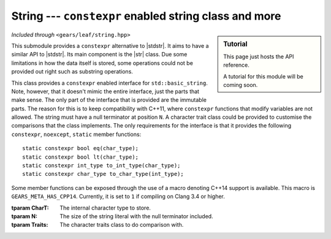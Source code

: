 .. default-domain:: gcpp
.. highlight:: cpp
.. namespace:: gears::leaf
.. _gears-modules-leaf-string:

String --- ``constexpr`` enabled string class and more
=======================================================

.. sidebar:: Tutorial

    This page just hosts the API reference.

    A tutorial for this module will be coming soon.

*Included through* ``<gears/leaf/string.hpp>``

.. |stdstr| replace:: :cpp:`std::string <string/basic_string>`
.. |str| replace:: :class:`basic_string`

This submodule provides a ``constexpr`` alternative to |stdstr|. It aims to have a similar API to
|stdstr|. Its main component is the |str| class. Due some limitations in how the data itself
is stored, some operations could not be provided out right such as substring operations.

.. class:: basic_string

    This class provides a ``constexpr`` enabled interface for
    ``std::basic_string``. Note, however, that it doesn't mimic the entire
    interface, just the parts that make sense. The only part of the interface
    that is provided are the immutable parts. The reason for this is to keep
    compatibility with C++11, where ``constexpr`` functions that modify variables
    are not allowed. The string must have a null terminator at position ``N``.
    A character trait class could be provided to customise the comparisons
    that the class implements. The only requirements for the interface is that
    it provides the following ``constexpr``, ``noexcept``, ``static`` member functions: ::

        static constexpr bool eq(char_type);
        static constexpr bool lt(char_type);
        static constexpr int_type to_int_type(char_type);
        static constexpr char_type to_char_type(int_type);

    Some member functions can be exposed through the use of a macro denoting
    C++14 support is available. This macro is ``GEARS_META_HAS_CPP14``. Currently,
    it is set to ``1`` if compiling on Clang 3.4 or higher.

    :tparam CharT: The internal character type to store.
    :tparam N: The size of the string literal with the null terminator included.
    :tparam Traits: The character traits class to do comparison with.

    .. type:: traits_type

        Equivalent to ``Traits``.
    .. type:: value_type

        Equivalent to ``typename Traits::char_type``.
    .. type:: size_type

        Equivalent to ``std::size_t``.
    .. type:: difference_type

        Equivalent to ``std::ptrdiff_t``.
    .. type:: reference

        Equivalent to ``value_type&``.
    .. type:: const_reference

        Equivalent to ``const value_type&``.
    .. type:: pointer

        Equivalent to ``value_type*``.
    .. type:: const_pointer

        Equivalent to ``const value_type*``.
    .. type:: iterator

        Equivalent to ``pointer``.
    .. type:: const_iterator

        Equivalent to ``const_pointer``.
    .. member:: static constexpr size_type npos = -1

        Represents a position not found.
    .. function:: constexpr basic_string(const CharT& arr[N])

        Constructs a basic_string from a character array.
        The character array must have a null terminator as its last
        character.

        :param arr: The character array to construct with.

    .. function:: constexpr size_type size() const noexcept
                  constexpr size_type length() const noexcept

        Returns the size of the string without the null terminator.
    .. function:: constexpr bool empty() const noexcept

        Checks if the string is empty. A string
        is considered empty if the only character it has is the
        null terminator.

        :returns: `true` if empty, `false` otherwise.

    .. function:: constexpr size_type capacity() const noexcept

        Returns the capacity of the string. i.e. ``N``.
    .. function:: constexpr size_type max_size() const noexcept

        Returns the maximum size of the string. i.e. ``N``.
    .. function:: constexpr const_reference operator[](size_type index) const noexcept

        Returns a reference to a character without
        bounds checking at the specified position. Note that
        accessing an out of bounds character is undefined behaviour.
        Use :func:`at` instead to get a compile time error when out of bounds.
        In C++14, undefined behaviour in a constant expression results
        in a compilation error.

        :param index: The specified position to get the character at.
        :returns: A reference to the character.

    .. function:: constexpr const_reference at(size_type index) const

        Returns a reference to a character with bounds
        checking at a specified position. Bounds checking is done
        by throwing an exception of type ``std::out_of_range``. When
        used in a constant expression, this turns into a compile-time
        error.

        :throws std\:\:out_of_range: Thrown when the position is out of bounds.
        :param index: The specified position to get the character at.
        :returns: A reference to the character.

    .. function:: constexpr const_reference front() const noexcept

        Accesses the first character. On an
        empty string this would return the null character.

        :returns: A reference to the first character.

    .. function:: constexpr const_reference back() const noexcept

        Accesses the last character. On an
        empty string this would result in undefined behaviour.
        In C++14 undefined behaviour in a constant expression
        ends in a compilation error.

        :returns: A reference to the last character.

    .. function:: constexpr const_pointer data() const noexcept

        Returns a pointer to the first character of the string. Available
        only if ``GEARS_META_HAS_CPP14`` is defined.
    .. function:: constexpr const_pointer c_str() const noexcept

        Returns a pointer to the first character of the string. Available
        only if ``GEARS_META_HAS_CPP14`` is defined.
    .. function:: constexpr const_iterator begin() const noexcept

        Returns an iterator pointing to the first element. Available
        only if ``GEARS_META_HAS_CPP14`` is defined.
    .. function:: constexpr const_iterator cbegin() const noexcept

        Returns an iterator pointing to the first element. Available
        only if ``GEARS_META_HAS_CPP14`` is defined.
    .. function:: constexpr const_iterator end() const noexcept

        Returns an iterator pointing to the one past the last element. Available
        only if ``GEARS_META_HAS_CPP14`` is defined.
    .. function:: constexpr const_iterator cend() const noexcept

        Returns an iterator pointing to the one past the last element. Available
        only if ``GEARS_META_HAS_CPP14`` is defined.
    .. function:: constexpr size_type find(CharT c, size_type pos = 0) const noexcept
                  constexpr size_type find_first_of(CharT c, size_type pos = 0) const noexcept

        Finds a character in the string. This
        function finds the first occurrence of the character.
        If the character is not found, :member:`npos` is returned.

        :param c: The character to look for.
        :param pos: The position to start the search at.
        :returns: The position of the character found.

    .. function:: constexpr size_type find(const basic_string<CharT, M, Traits>& s, size_type pos = 0) const noexcept

        Finds a substring in the string. This function
        finds the first occurrence of the substring. If the substring
        is not found, :member:`npos` is returned.

        :param s: The substring to look for.
        :param pos: The position to start the search at.
        :returns: The position of the substring.

    .. function:: constexpr size_type rfind(CharT c, size_type pos = npos) const noexcept
                  constexpr size_type find_last_of(CharT c, size_type pos = npos) const noexcept

        Finds the last character in the string. This
        function finds the last occurrence of the character.
        If the character is not found, :member:`npos` is returned.

        :param c: The character to look for.
        :param pos: The position to start the search at.
        :returns: The position of the character found.

    .. function:: constexpr size_type rfind(const basic_string<CharT, M, Traits>& s, size_type pos = npos) const noexcept

        Finds the last substring in the string. This function
        finds the last occurrence of the substring. If the substring
        is not found, :member:`npos` is returned.

        :param s: The substring to look for.
        :param pos: The position to start the search at.
        :returns: The position of the substring.

    .. function:: constexpr size_type find_first_of(const basic_string<CharT, M, Traits>& s, size_type pos = 0) const noexcept

        Finds the first occurrence of characters. This
        function searches through the character set provided and
        searches the first character that matches one of the
        characters in the character set, returning its position.
        If a character isn't found or the character set is empty
        then :member:`npos` is returned.

        :param s: The character set to look through.
        :param pos: The position to start the search at.
        :returns: The position of the found character.

    .. function:: constexpr size_type find_first_not_of(CharT c, size_type pos = 0) const noexcept

        Finds the first absence of a character.
        This function searches for the position of the
        first character not equal to the one provided. If the
        character is not found, then :member:`npos` is returned.

        :param c: The character to search for.
        :param pos: The position to start the search at.
        :returns: The position of the first character not equal to ``c``.

    .. function:: constexpr size_type find_first_not_of(const basic_string<CharT, M, Traits>& s, size_type pos = 0) const noexcept

        Finds the first absence of characters.
        This function searches for the position of the
        first character not equal to the ones provided. If the
        character is not found, then :member:`npos` is returned.

        :param s: The character set to search for.
        :param pos: The position to start the search at.
        :returns: The position of the first absent character.

    .. function:: constexpr size_type find_last_of(const basic_string<CharT, M, Traits>& s, size_type pos = npos) const noexcept

        Finds the last occurrence of characters. This
        function searches through the character set provided and
        finds the first character that matches one of the characters,
        returning its position. If the character isn't found then
        :member:`npos` is returned. Note that this searches backwards. It's
        the rfind analogous version of find_first_of.

        :param s: The character set to search through.
        :param pos: The position to start the search at.
        :returns: The position of the found character.

    .. function:: constexpr size_type find_last_not_of(CharT c, size_type pos = npos) const noexcept

        Finds the last absence of a character.
        This function searches for the position of the
        first character not equal to the one provided. If the
        character is not found, then :member:`npos` is returned.

        :param c: The character to search for.
        :param pos: The position to start the search at.
        :returns: The position of the first character not equal to ``c``.

    .. function:: constexpr size_type find_last_not_of(const basic_string<CharT, M, Traits>& s, size_type pos = npos) const noexcept

        Finds the last absence of characters.
        This function searches for the position of the
        first character not equal to the ones provided. If the
        character is not found, then :member:`npos` is returned.

        :param s: The character set to search for.
        :param pos: The position to start the search at.
        :returns: The position of the first absent character.

    .. function:: constexpr int compare(const basic_string<CharT, M, Traits>& s) const noexcept

        Compares two strings together. Note that
        this does not use ``Traits::compare``, but ``Traits::eq`` and
        ``Traits::lt``. The results are as follows, assuming
        ``str`` is the current string:

        +-------------+--------+
        | Expression  | Result |
        +=============+========+
        | str < s     | -1     |
        +-------------+--------+
        | str > s     | \+1    |
        +-------------+--------+
        | str == s    |  0     |
        +-------------+--------+

        :param s: The other string to compare against.
        :returns: The result of the table above.


.. function:: constexpr basic_string<CharT, N> make_string(const CharT& arr[N])

    A factory function to create a ``constexpr`` enabled
    string. This is meant to be used with string literals and
    is the preferred way to create the string instances.

    :param arr: The string literal to construct the string with.
    :returns: A |str| instance containing the literal.


.. function:: constexpr bool operator==(const basic_string<CharT, N, Traits>& lhs, const basic_string<CharT, M, Traits>& rhs) noexcept
              constexpr bool operator!=(const basic_string<CharT, N, Traits>& lhs, const basic_string<CharT, M, Traits>& rhs) noexcept

    Compares two strings if they're equal or
    not equal. This uses ``Traits::eq`` to do the equality
    comparison.

    :param lhs: The left hand side of the expression.
    :param rhs: The right hand side of the expression.

.. function:: constexpr bool operator<(const basic_string<CharT, N, Traits>& lhs, const basic_string<CharT, M, Traits>& rhs) noexcept
              constexpr bool operator<=(const basic_string<CharT, N, Traits>& lhs, const basic_string<CharT, M, Traits>& rhs) noexcept
              constexpr bool operator>(const basic_string<CharT, N, Traits>& lhs, const basic_string<CharT, M, Traits>& rhs) noexcept
              constexpr bool operator>=(const basic_string<CharT, N, Traits>& lhs, const basic_string<CharT, M, Traits>& rhs) noexcept

    Lexicographically compares two strings. Compares two strings as if using
    :cpp:`std::lexicographical_compare <algorithm/lexicographical_compare>`.
    The comparison is done with ``Traits::lt``.

    :param lhs: The left hand side of the expression.
    :param rhs: The right hand side of the expression.

.. function:: constexpr auto operator+(const basic_string<CharT, N, Traits>& lhs, const basic_string<CharT, M, Traits>& rhs) noexcept
              constexpr auto operator+(const basic_string<CharT, N, Traits>& lhs, CharT rhs) noexcept
              constexpr auto operator+(CharT lhs, const basic_string<CharT, N, Traits>& rhs) noexcept

    Appends two strings together or a string with a character. The resulting
    string ends in a null terminator as if calling
    ``Traits::to_char_type(0)``.

    :param lhs: The left hand side of the expression.
    :param rhs: The right hand side of the expression.
    :returns: The concatenated string.


